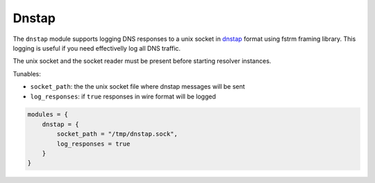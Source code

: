 .. _mod-dnstap:

Dnstap
======

The ``dnstap`` module supports logging DNS responses to a unix socket
in dnstap_ format using fstrm framing library.
This logging is useful if you need effectivelly log all DNS traffic.

The unix socket and the socket reader must be present before starting resolver instances.

Tunables:

* ``socket_path``: the the unix socket file where dnstap messages will be sent
* ``log_responses``: if ``true`` responses in wire format will be logged

.. code-block:: lua

    modules = {
        dnstap = {
            socket_path = "/tmp/dnstap.sock",
            log_responses = true
        }
    }
